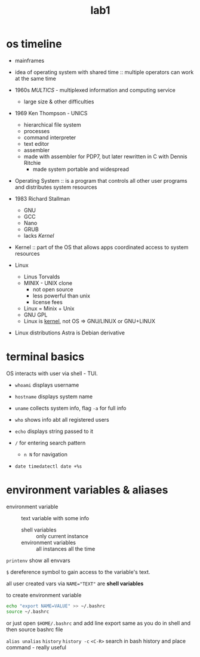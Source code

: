 #+title: lab1

* os timeline
+ mainframes
+ idea of operating system with shared time :: multiple operators
  can work at the same time
+ 1960s /MULTICS/ - multiplexed information and computing service
  + large size & other difficulties
+ 1969 Ken Thompson - UNICS
  + hierarchical file system
  + processes
  + command interpreter
  + text editor
  + assembler
  + made with assembler for PDP7, but later rewritten in C with Dennis Ritchie
    + made system portable and widespread


- Operating System :: is a program that controls all other user programs and distributes
  system resources

- 1983 Richard Stallman
  + GNU
  + GCC
  + Nano
  + GRUB
  + lacks /Kernel/


- Kernel :: part of the OS that allows apps coordinated access to
  system resources

+ Linux
  + Linus Torvalds
  + MINIX - UNIX clone
    + not open source
    + less powerful than unix
    + license fees
  + Linux = Minix + Unix
  + GNU GPL
  + Linux is _kernel_, not OS => GNU/LINUX or GNU+LINUX

+ Linux distributions
  Astra is Debian derivative

* terminal basics
OS interacts with user via shell - TUI.

+ ~whoami~ displays username
+ ~hostname~ displays system name
+ ~uname~ collects system info, flag ~-a~ for full info
+ ~who~ shows info abt all registered users
+ ~echo~ displays string passed to it

+ ~/~ for entering search pattern
  + ~n N~ for navigation

+ ~date timedatectl date +%s~

* environment variables & aliases
- environment variable :: text variable with some info
  + shell variables :: only current instance
  + environment variables :: all instances all the time

~printenv~ show all envvars

~$~ dereference symbol to gain access to the variable's text.

all user created vars via ~NAME="TEXT"~ are *shell variables*

to create environment variable
#+begin_src bash
echo "export NAME=VALUE" >> ~/.bashrc
source ~/.bashrc
#+end_src

or just open ~$HOME/.bashrc~ and add line export same as you do
in shell and then source bashrc file

~alias unalias~
~history~
~history -c~
~<C-R>~ search in bash history and place command - really useful
